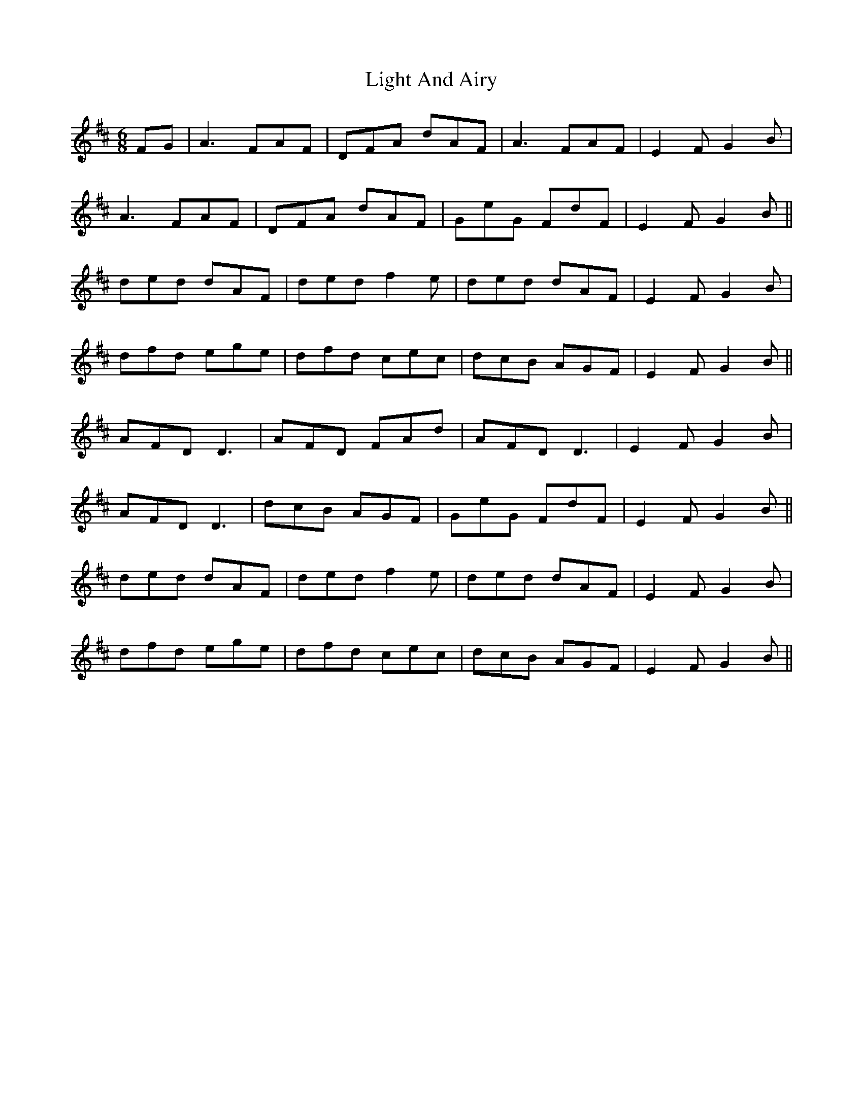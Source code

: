 X: 23557
T: Light And Airy
R: jig
M: 6/8
K: Dmajor
FG|A3 FAF|DFA dAF|A3 FAF|E2 F G2 B|
A3 FAF|DFA dAF|GeG FdF|E2 F G2 B||
ded dAF|ded f2 e|ded dAF|E2 F G2 B|
dfd ege|dfd cec|dcB AGF|E2 F G2 B||
AFD D3|AFD FAd|AFD D3|E2 F G2 B|
AFD D3|dcB AGF|GeG FdF|E2 F G2 B||
ded dAF|ded f2 e|ded dAF|E2 F G2 B|
dfd ege|dfd cec|dcB AGF|E2 F G2 B||

